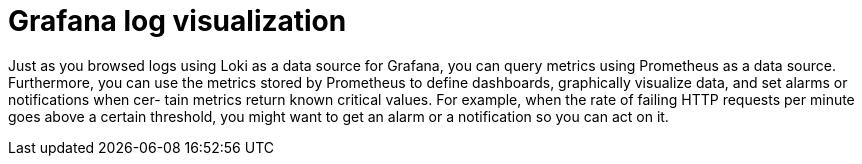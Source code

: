 = Grafana log visualization

Just as you browsed
logs using Loki as a data source for Grafana, you can query metrics using Prometheus
as a data source. Furthermore, you can use the metrics stored by Prometheus to
define dashboards, graphically visualize data, and set alarms or notifications when cer-
tain metrics return known critical values. For example, when the rate of failing HTTP
requests per minute goes above a certain threshold, you might want to get an alarm or
a notification so you can act on it. 